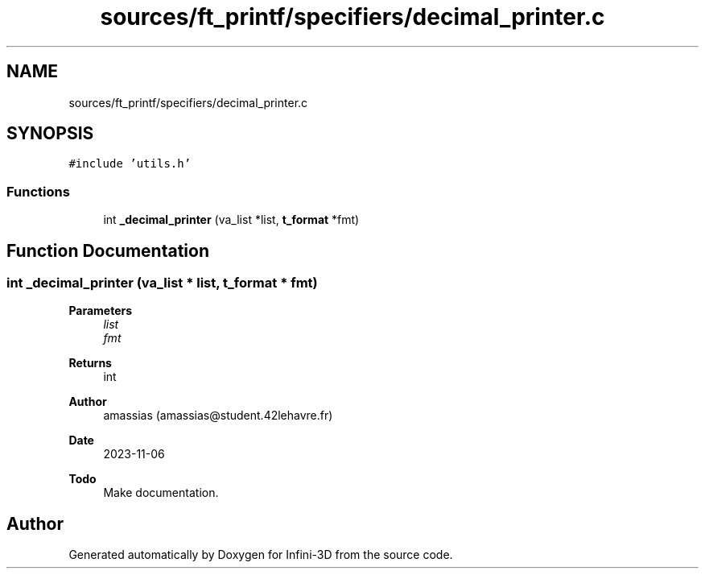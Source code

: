 .TH "sources/ft_printf/specifiers/decimal_printer.c" 3 "Infini-3D" \" -*- nroff -*-
.ad l
.nh
.SH NAME
sources/ft_printf/specifiers/decimal_printer.c
.SH SYNOPSIS
.br
.PP
\fC#include 'utils\&.h'\fP
.br

.SS "Functions"

.in +1c
.ti -1c
.RI "int \fB_decimal_printer\fP (va_list *list, \fBt_format\fP *fmt)"
.br
.in -1c
.SH "Function Documentation"
.PP 
.SS "int _decimal_printer (va_list * list, \fBt_format\fP * fmt)"

.PP
\fBParameters\fP
.RS 4
\fIlist\fP 
.br
\fIfmt\fP 
.RE
.PP
\fBReturns\fP
.RS 4
int 
.RE
.PP
\fBAuthor\fP
.RS 4
amassias (amassias@student.42lehavre.fr) 
.RE
.PP
\fBDate\fP
.RS 4
2023-11-06 
.RE
.PP
\fBTodo\fP
.RS 4
Make documentation\&. 
.RE
.PP

.SH "Author"
.PP 
Generated automatically by Doxygen for Infini-3D from the source code\&.
